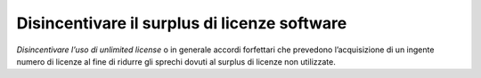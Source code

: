 Disincentivare il surplus di licenze software
=============================================

\ *Disincentivare l’uso di unlimited license*\  o in 
generale accordi forfettari che prevedono l’acquisizione 
di un ingente numero di licenze al fine di ridurre gli 
sprechi dovuti al surplus di licenze non utilizzate.

.. discourse::
   :topic_identifier: 4127
